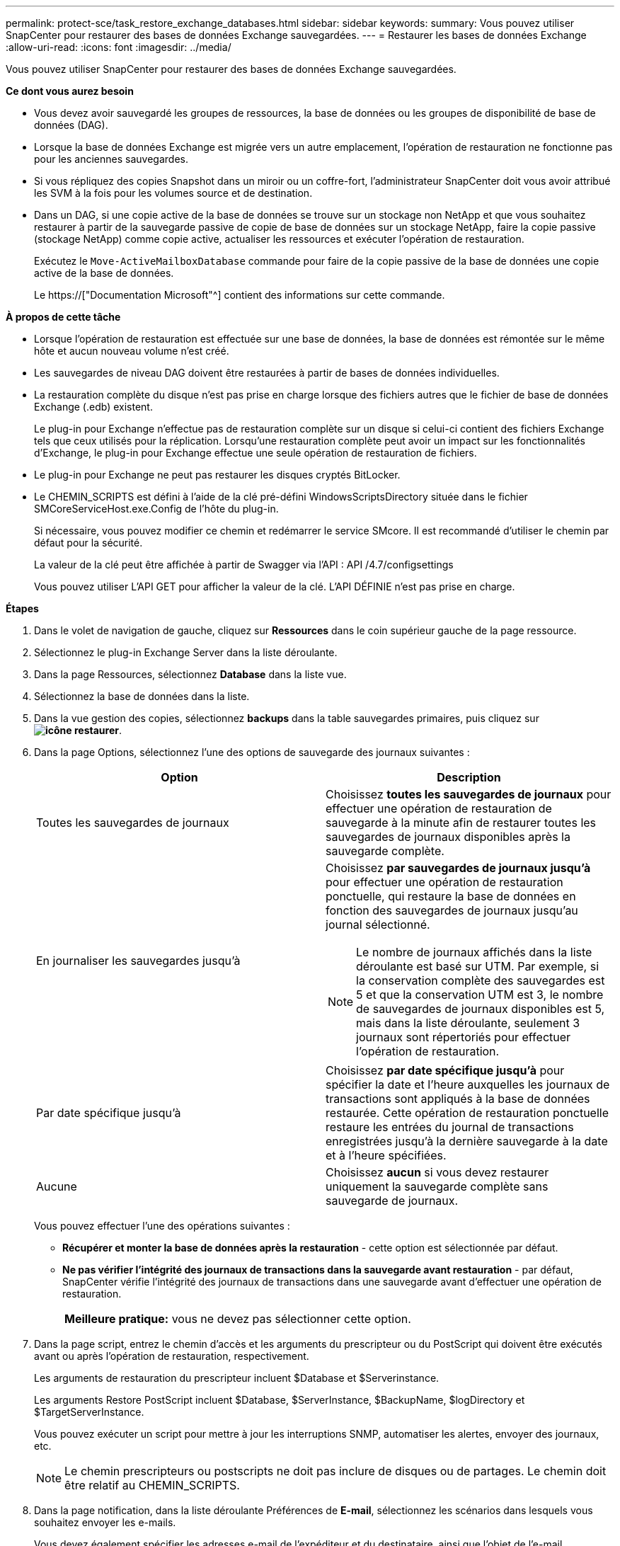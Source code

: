 ---
permalink: protect-sce/task_restore_exchange_databases.html 
sidebar: sidebar 
keywords:  
summary: Vous pouvez utiliser SnapCenter pour restaurer des bases de données Exchange sauvegardées. 
---
= Restaurer les bases de données Exchange
:allow-uri-read: 
:icons: font
:imagesdir: ../media/


[role="lead"]
Vous pouvez utiliser SnapCenter pour restaurer des bases de données Exchange sauvegardées.

*Ce dont vous aurez besoin*

* Vous devez avoir sauvegardé les groupes de ressources, la base de données ou les groupes de disponibilité de base de données (DAG).
* Lorsque la base de données Exchange est migrée vers un autre emplacement, l'opération de restauration ne fonctionne pas pour les anciennes sauvegardes.
* Si vous répliquez des copies Snapshot dans un miroir ou un coffre-fort, l'administrateur SnapCenter doit vous avoir attribué les SVM à la fois pour les volumes source et de destination.
* Dans un DAG, si une copie active de la base de données se trouve sur un stockage non NetApp et que vous souhaitez restaurer à partir de la sauvegarde passive de copie de base de données sur un stockage NetApp, faire la copie passive (stockage NetApp) comme copie active, actualiser les ressources et exécuter l'opération de restauration.
+
Exécutez le `Move-ActiveMailboxDatabase` commande pour faire de la copie passive de la base de données une copie active de la base de données.

+
Le https://["Documentation Microsoft"^] contient des informations sur cette commande.



*À propos de cette tâche*

* Lorsque l'opération de restauration est effectuée sur une base de données, la base de données est rémontée sur le même hôte et aucun nouveau volume n'est créé.
* Les sauvegardes de niveau DAG doivent être restaurées à partir de bases de données individuelles.
* La restauration complète du disque n'est pas prise en charge lorsque des fichiers autres que le fichier de base de données Exchange (.edb) existent.
+
Le plug-in pour Exchange n'effectue pas de restauration complète sur un disque si celui-ci contient des fichiers Exchange tels que ceux utilisés pour la réplication. Lorsqu'une restauration complète peut avoir un impact sur les fonctionnalités d'Exchange, le plug-in pour Exchange effectue une seule opération de restauration de fichiers.

* Le plug-in pour Exchange ne peut pas restaurer les disques cryptés BitLocker.
* Le CHEMIN_SCRIPTS est défini à l'aide de la clé pré-défini WindowsScriptsDirectory située dans le fichier SMCoreServiceHost.exe.Config de l'hôte du plug-in.
+
Si nécessaire, vous pouvez modifier ce chemin et redémarrer le service SMcore. Il est recommandé d'utiliser le chemin par défaut pour la sécurité.

+
La valeur de la clé peut être affichée à partir de Swagger via l'API : API /4.7/configsettings

+
Vous pouvez utiliser L'API GET pour afficher la valeur de la clé. L'API DÉFINIE n'est pas prise en charge.



*Étapes*

. Dans le volet de navigation de gauche, cliquez sur *Ressources* dans le coin supérieur gauche de la page ressource.
. Sélectionnez le plug-in Exchange Server dans la liste déroulante.
. Dans la page Ressources, sélectionnez *Database* dans la liste vue.
. Sélectionnez la base de données dans la liste.
. Dans la vue gestion des copies, sélectionnez *backups* dans la table sauvegardes primaires, puis cliquez sur *image:../media/restore_icon.gif["icône restaurer"]*.
. Dans la page Options, sélectionnez l'une des options de sauvegarde des journaux suivantes :
+
|===
| Option | Description 


 a| 
Toutes les sauvegardes de journaux
 a| 
Choisissez *toutes les sauvegardes de journaux* pour effectuer une opération de restauration de sauvegarde à la minute afin de restaurer toutes les sauvegardes de journaux disponibles après la sauvegarde complète.



 a| 
En journaliser les sauvegardes jusqu'à
 a| 
Choisissez *par sauvegardes de journaux jusqu'à* pour effectuer une opération de restauration ponctuelle, qui restaure la base de données en fonction des sauvegardes de journaux jusqu'au journal sélectionné.


NOTE: Le nombre de journaux affichés dans la liste déroulante est basé sur UTM. Par exemple, si la conservation complète des sauvegardes est 5 et que la conservation UTM est 3, le nombre de sauvegardes de journaux disponibles est 5, mais dans la liste déroulante, seulement 3 journaux sont répertoriés pour effectuer l'opération de restauration.



 a| 
Par date spécifique jusqu'à
 a| 
Choisissez *par date spécifique jusqu'à* pour spécifier la date et l'heure auxquelles les journaux de transactions sont appliqués à la base de données restaurée. Cette opération de restauration ponctuelle restaure les entrées du journal de transactions enregistrées jusqu'à la dernière sauvegarde à la date et à l'heure spécifiées.



 a| 
Aucune
 a| 
Choisissez *aucun* si vous devez restaurer uniquement la sauvegarde complète sans sauvegarde de journaux.

|===
+
Vous pouvez effectuer l'une des opérations suivantes :

+
** *Récupérer et monter la base de données après la restauration* - cette option est sélectionnée par défaut.
** *Ne pas vérifier l'intégrité des journaux de transactions dans la sauvegarde avant restauration* - par défaut, SnapCenter vérifie l'intégrité des journaux de transactions dans une sauvegarde avant d'effectuer une opération de restauration.
+
|===


| *Meilleure pratique:* vous ne devez pas sélectionner cette option. 
|===


. Dans la page script, entrez le chemin d'accès et les arguments du prescripteur ou du PostScript qui doivent être exécutés avant ou après l'opération de restauration, respectivement.
+
Les arguments de restauration du prescripteur incluent $Database et $Serverinstance.

+
Les arguments Restore PostScript incluent $Database, $ServerInstance, $BackupName, $logDirectory et $TargetServerInstance.

+
Vous pouvez exécuter un script pour mettre à jour les interruptions SNMP, automatiser les alertes, envoyer des journaux, etc.

+

NOTE: Le chemin prescripteurs ou postscripts ne doit pas inclure de disques ou de partages. Le chemin doit être relatif au CHEMIN_SCRIPTS.

. Dans la page notification, dans la liste déroulante Préférences de *E-mail*, sélectionnez les scénarios dans lesquels vous souhaitez envoyer les e-mails.
+
Vous devez également spécifier les adresses e-mail de l'expéditeur et du destinataire, ainsi que l'objet de l'e-mail.

. Vérifiez le résumé, puis cliquez sur *Terminer*.
. Vous pouvez afficher l'état du travail de restauration en développant le panneau activité au bas de la page.
+
Vous devez contrôler le processus de restauration à l'aide de la page *moniteur* > *travaux*.



Lorsque vous restaurez une base de données active à partir d'une sauvegarde, la base de données passive peut passer à l'état suspendu ou en échec s'il y a un décalage entre la réplique et la base de données active.

Le changement d'état peut se produire lorsque la chaîne de logs de la base de données active va et commence une nouvelle branche qui rompt la réplication. Exchange Server tente de corriger le réplica, mais s'il ne parvient pas à le faire, après la restauration, vous devez créer une nouvelle sauvegarde, puis réamorcer le réplica.
